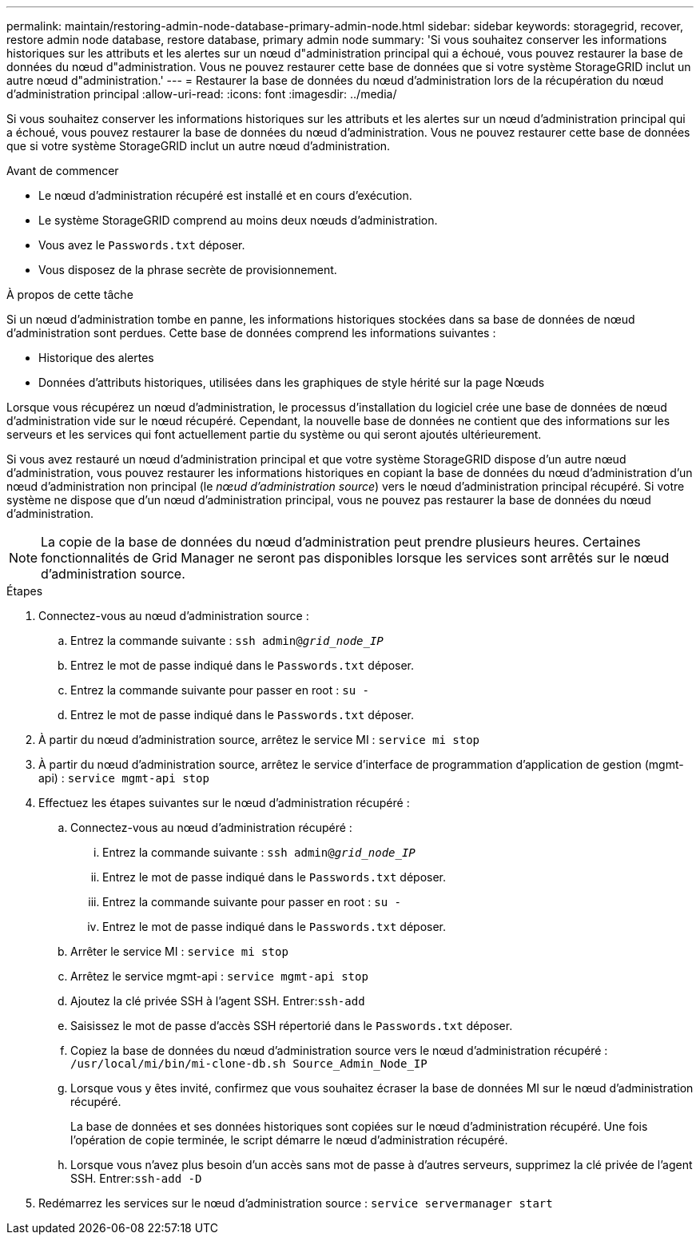 ---
permalink: maintain/restoring-admin-node-database-primary-admin-node.html 
sidebar: sidebar 
keywords: storagegrid, recover, restore admin node database, restore database, primary admin node 
summary: 'Si vous souhaitez conserver les informations historiques sur les attributs et les alertes sur un nœud d"administration principal qui a échoué, vous pouvez restaurer la base de données du nœud d"administration.  Vous ne pouvez restaurer cette base de données que si votre système StorageGRID inclut un autre nœud d"administration.' 
---
= Restaurer la base de données du nœud d'administration lors de la récupération du nœud d'administration principal
:allow-uri-read: 
:icons: font
:imagesdir: ../media/


[role="lead"]
Si vous souhaitez conserver les informations historiques sur les attributs et les alertes sur un nœud d'administration principal qui a échoué, vous pouvez restaurer la base de données du nœud d'administration.  Vous ne pouvez restaurer cette base de données que si votre système StorageGRID inclut un autre nœud d'administration.

.Avant de commencer
* Le nœud d’administration récupéré est installé et en cours d’exécution.
* Le système StorageGRID comprend au moins deux nœuds d’administration.
* Vous avez le `Passwords.txt` déposer.
* Vous disposez de la phrase secrète de provisionnement.


.À propos de cette tâche
Si un nœud d’administration tombe en panne, les informations historiques stockées dans sa base de données de nœud d’administration sont perdues.  Cette base de données comprend les informations suivantes :

* Historique des alertes
* Données d'attributs historiques, utilisées dans les graphiques de style hérité sur la page Nœuds


Lorsque vous récupérez un nœud d’administration, le processus d’installation du logiciel crée une base de données de nœud d’administration vide sur le nœud récupéré.  Cependant, la nouvelle base de données ne contient que des informations sur les serveurs et les services qui font actuellement partie du système ou qui seront ajoutés ultérieurement.

Si vous avez restauré un nœud d'administration principal et que votre système StorageGRID dispose d'un autre nœud d'administration, vous pouvez restaurer les informations historiques en copiant la base de données du nœud d'administration d'un nœud d'administration non principal (le _nœud d'administration source_) vers le nœud d'administration principal récupéré.  Si votre système ne dispose que d’un nœud d’administration principal, vous ne pouvez pas restaurer la base de données du nœud d’administration.


NOTE: La copie de la base de données du nœud d'administration peut prendre plusieurs heures.  Certaines fonctionnalités de Grid Manager ne seront pas disponibles lorsque les services sont arrêtés sur le nœud d'administration source.

.Étapes
. Connectez-vous au nœud d'administration source :
+
.. Entrez la commande suivante : `ssh admin@_grid_node_IP_`
.. Entrez le mot de passe indiqué dans le `Passwords.txt` déposer.
.. Entrez la commande suivante pour passer en root : `su -`
.. Entrez le mot de passe indiqué dans le `Passwords.txt` déposer.


. À partir du nœud d’administration source, arrêtez le service MI : `service mi stop`
. À partir du nœud d'administration source, arrêtez le service d'interface de programmation d'application de gestion (mgmt-api) : `service mgmt-api stop`
. Effectuez les étapes suivantes sur le nœud d’administration récupéré :
+
.. Connectez-vous au nœud d’administration récupéré :
+
... Entrez la commande suivante : `ssh admin@_grid_node_IP_`
... Entrez le mot de passe indiqué dans le `Passwords.txt` déposer.
... Entrez la commande suivante pour passer en root : `su -`
... Entrez le mot de passe indiqué dans le `Passwords.txt` déposer.


.. Arrêter le service MI : `service mi stop`
.. Arrêtez le service mgmt-api : `service mgmt-api stop`
.. Ajoutez la clé privée SSH à l’agent SSH.  Entrer:``ssh-add``
.. Saisissez le mot de passe d'accès SSH répertorié dans le `Passwords.txt` déposer.
.. Copiez la base de données du nœud d’administration source vers le nœud d’administration récupéré : `/usr/local/mi/bin/mi-clone-db.sh Source_Admin_Node_IP`
.. Lorsque vous y êtes invité, confirmez que vous souhaitez écraser la base de données MI sur le nœud d'administration récupéré.
+
La base de données et ses données historiques sont copiées sur le nœud d’administration récupéré.  Une fois l’opération de copie terminée, le script démarre le nœud d’administration récupéré.

.. Lorsque vous n’avez plus besoin d’un accès sans mot de passe à d’autres serveurs, supprimez la clé privée de l’agent SSH.  Entrer:``ssh-add -D``


. Redémarrez les services sur le nœud d’administration source : `service servermanager start`

